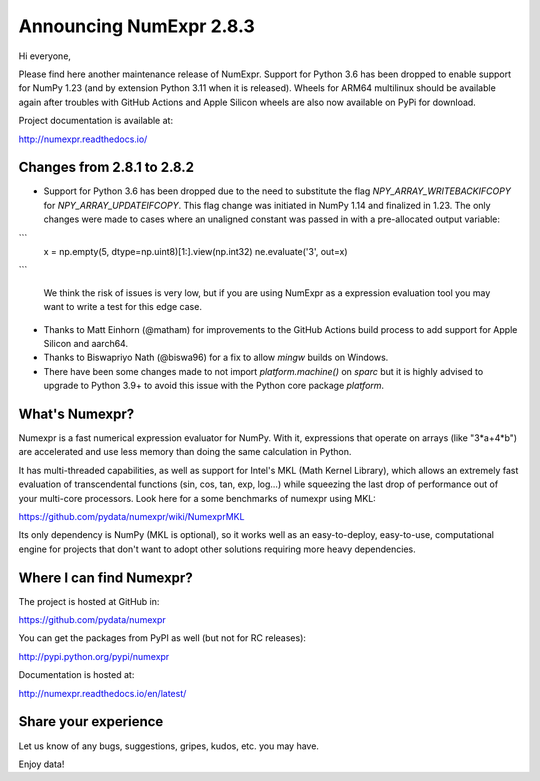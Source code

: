 ========================
Announcing NumExpr 2.8.3
========================

Hi everyone, 

Please find here another maintenance release of NumExpr. Support for Python 3.6 
has been dropped to enable support for NumPy 1.23 (and by extension Python 3.11 
when it is released). Wheels for ARM64 multilinux should be available again after 
troubles with GitHub Actions and Apple Silicon wheels are also now available on 
PyPi for download.

Project documentation is available at:

http://numexpr.readthedocs.io/


Changes from 2.8.1 to 2.8.2
---------------------------

* Support for Python 3.6 has been dropped due to the need to substitute the flag 
  `NPY_ARRAY_WRITEBACKIFCOPY` for `NPY_ARRAY_UPDATEIFCOPY`. This flag change was 
  initiated in NumPy 1.14 and finalized in 1.23. The only changes were made to 
  cases where an unaligned constant was passed in with a pre-allocated output 
  variable:

```
    x = np.empty(5, dtype=np.uint8)[1:].view(np.int32)
    ne.evaluate('3', out=x)
```

  We think the risk of issues is very low, but if you are using NumExpr as a 
  expression evaluation tool you may want to write a test for this edge case.
* Thanks to Matt Einhorn (@matham) for improvements to the GitHub Actions build process to
  add support for Apple Silicon and aarch64.
* Thanks to Biswapriyo Nath (@biswa96) for a fix to allow `mingw` builds on Windows.
* There have been some changes made to not import `platform.machine()` on `sparc`
  but it is highly advised to upgrade to Python 3.9+ to avoid this issue with 
  the Python core package `platform`.

What's Numexpr?
---------------

Numexpr is a fast numerical expression evaluator for NumPy.  With it,
expressions that operate on arrays (like "3*a+4*b") are accelerated
and use less memory than doing the same calculation in Python.

It has multi-threaded capabilities, as well as support for Intel's
MKL (Math Kernel Library), which allows an extremely fast evaluation
of transcendental functions (sin, cos, tan, exp, log...) while
squeezing the last drop of performance out of your multi-core
processors.  Look here for a some benchmarks of numexpr using MKL:

https://github.com/pydata/numexpr/wiki/NumexprMKL

Its only dependency is NumPy (MKL is optional), so it works well as an
easy-to-deploy, easy-to-use, computational engine for projects that
don't want to adopt other solutions requiring more heavy dependencies.

Where I can find Numexpr?
-------------------------

The project is hosted at GitHub in:

https://github.com/pydata/numexpr

You can get the packages from PyPI as well (but not for RC releases):

http://pypi.python.org/pypi/numexpr

Documentation is hosted at:

http://numexpr.readthedocs.io/en/latest/

Share your experience
---------------------

Let us know of any bugs, suggestions, gripes, kudos, etc. you may
have.

Enjoy data!
